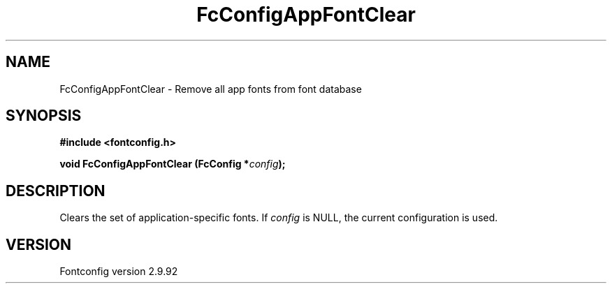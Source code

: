 .\" auto-generated by docbook2man-spec from docbook-utils package
.TH "FcConfigAppFontClear" "3" "25 6月 2012" "" ""
.SH NAME
FcConfigAppFontClear \- Remove all app fonts from font database
.SH SYNOPSIS
.nf
\fB#include <fontconfig.h>
.sp
void FcConfigAppFontClear (FcConfig *\fIconfig\fB);
.fi\fR
.SH "DESCRIPTION"
.PP
Clears the set of application-specific fonts.
If \fIconfig\fR is NULL, the current configuration is used.
.SH "VERSION"
.PP
Fontconfig version 2.9.92
